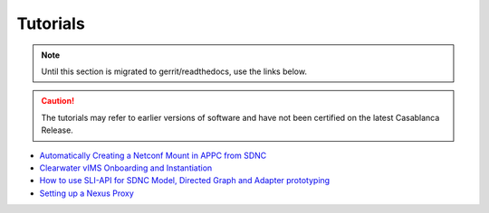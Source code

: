 .. This work is licensed under a Creative Commons Attribution 4.0
.. International License.

Tutorials
=========

.. note::
   Until this section is migrated to gerrit/readthedocs, use the links below.

.. caution::
   The tutorials may refer to earlier versions of software
   and have not been certified on the latest Casablanca Release.

* `Automatically Creating a Netconf Mount in APPC from SDNC <https://wiki.onap.org/x/JYUx>`_

* `Clearwater vIMS Onboarding and Instantiation <https://wiki.onap.org/x/RJp9>`_

* `How to use SLI-API for SDNC Model, Directed Graph and Adapter prototyping <https://wiki.onap.org/x/0wCW>`_

* `Setting up a Nexus Proxy <https://wiki.onap.org/x/_y70>`_

